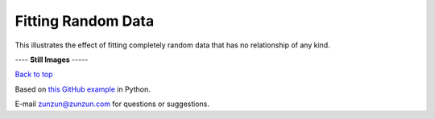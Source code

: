 ===================
Fitting Random Data
===================

This illustrates the effect of fitting completely
random data that has no relationship of any kind.

|image0|


---- **Still Images** -----

|image1|

|image2|

`Back to top <intro.html>`__

Based on `this GitHub example <https://github.com/zunzun/pyeq2/tree/master/Examples/CommonProblems>`__ in Python.

E-mail zunzun@zunzun.com for questions or suggestions.

.. |image0| image:: RandomData_A_large.gif
.. |image1| image:: RandomData_A_ci000_large.png
.. |image2| image:: RandomData_A_ci180_large.png
